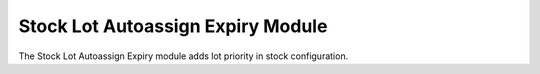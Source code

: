 Stock Lot Autoassign Expiry Module
##################################

The Stock Lot Autoassign Expiry module adds lot priority in stock configuration.
